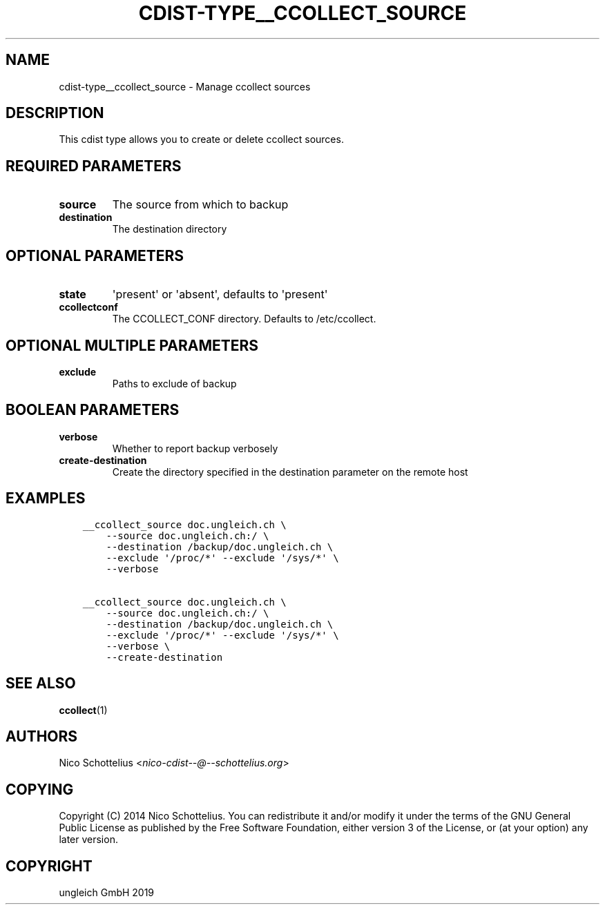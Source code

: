 .\" Man page generated from reStructuredText.
.
.TH "CDIST-TYPE__CCOLLECT_SOURCE" "7" "May 09, 2019" "5.0.1" "cdist"
.
.nr rst2man-indent-level 0
.
.de1 rstReportMargin
\\$1 \\n[an-margin]
level \\n[rst2man-indent-level]
level margin: \\n[rst2man-indent\\n[rst2man-indent-level]]
-
\\n[rst2man-indent0]
\\n[rst2man-indent1]
\\n[rst2man-indent2]
..
.de1 INDENT
.\" .rstReportMargin pre:
. RS \\$1
. nr rst2man-indent\\n[rst2man-indent-level] \\n[an-margin]
. nr rst2man-indent-level +1
.\" .rstReportMargin post:
..
.de UNINDENT
. RE
.\" indent \\n[an-margin]
.\" old: \\n[rst2man-indent\\n[rst2man-indent-level]]
.nr rst2man-indent-level -1
.\" new: \\n[rst2man-indent\\n[rst2man-indent-level]]
.in \\n[rst2man-indent\\n[rst2man-indent-level]]u
..
.SH NAME
.sp
cdist\-type__ccollect_source \- Manage ccollect sources
.SH DESCRIPTION
.sp
This cdist type allows you to create or delete ccollect sources.
.SH REQUIRED PARAMETERS
.INDENT 0.0
.TP
.B source
The source from which to backup
.TP
.B destination
The destination directory
.UNINDENT
.SH OPTIONAL PARAMETERS
.INDENT 0.0
.TP
.B state
\(aqpresent\(aq or \(aqabsent\(aq, defaults to \(aqpresent\(aq
.TP
.B ccollectconf
The CCOLLECT_CONF directory. Defaults to /etc/ccollect.
.UNINDENT
.SH OPTIONAL MULTIPLE PARAMETERS
.INDENT 0.0
.TP
.B exclude
Paths to exclude of backup
.UNINDENT
.SH BOOLEAN PARAMETERS
.INDENT 0.0
.TP
.B verbose
Whether to report backup verbosely
.TP
.B create\-destination
Create the directory specified in the destination parameter on the remote host
.UNINDENT
.SH EXAMPLES
.INDENT 0.0
.INDENT 3.5
.sp
.nf
.ft C
__ccollect_source doc.ungleich.ch \e
    \-\-source doc.ungleich.ch:/ \e
    \-\-destination /backup/doc.ungleich.ch \e
    \-\-exclude \(aq/proc/*\(aq \-\-exclude \(aq/sys/*\(aq \e
    \-\-verbose

__ccollect_source doc.ungleich.ch \e
    \-\-source doc.ungleich.ch:/ \e
    \-\-destination /backup/doc.ungleich.ch \e
    \-\-exclude \(aq/proc/*\(aq \-\-exclude \(aq/sys/*\(aq \e
    \-\-verbose \e
    \-\-create\-destination
.ft P
.fi
.UNINDENT
.UNINDENT
.SH SEE ALSO
.sp
\fBccollect\fP(1)
.SH AUTHORS
.sp
Nico Schottelius <\fI\%nico\-cdist\-\-@\-\-schottelius.org\fP>
.SH COPYING
.sp
Copyright (C) 2014 Nico Schottelius. You can redistribute it
and/or modify it under the terms of the GNU General Public License as
published by the Free Software Foundation, either version 3 of the
License, or (at your option) any later version.
.SH COPYRIGHT
ungleich GmbH 2019
.\" Generated by docutils manpage writer.
.
